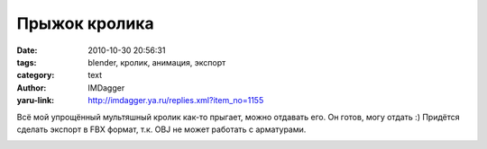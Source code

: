 Прыжок кролика
==============
:date: 2010-10-30 20:56:31
:tags: blender, кролик, анимация, экспорт
:category: text
:author: IMDagger
:yaru-link: http://imdagger.ya.ru/replies.xml?item_no=1155

Всё мой упрощённый мультяшный кролик как-то прыгает, можно отдавать
его. Он готов, могу отдать :) Придётся сделать экспорт в FBX формат,
т.к. OBJ не может работать с арматурами.

.. class:: text-center

|image0|

.. |image0| image:: http://img-fotki.yandex.ru/get/5901/imdagger.8/0_45553_93fd33ed_L
   :target: http://fotki.yandex.ru/users/imdagger/view/283987/
